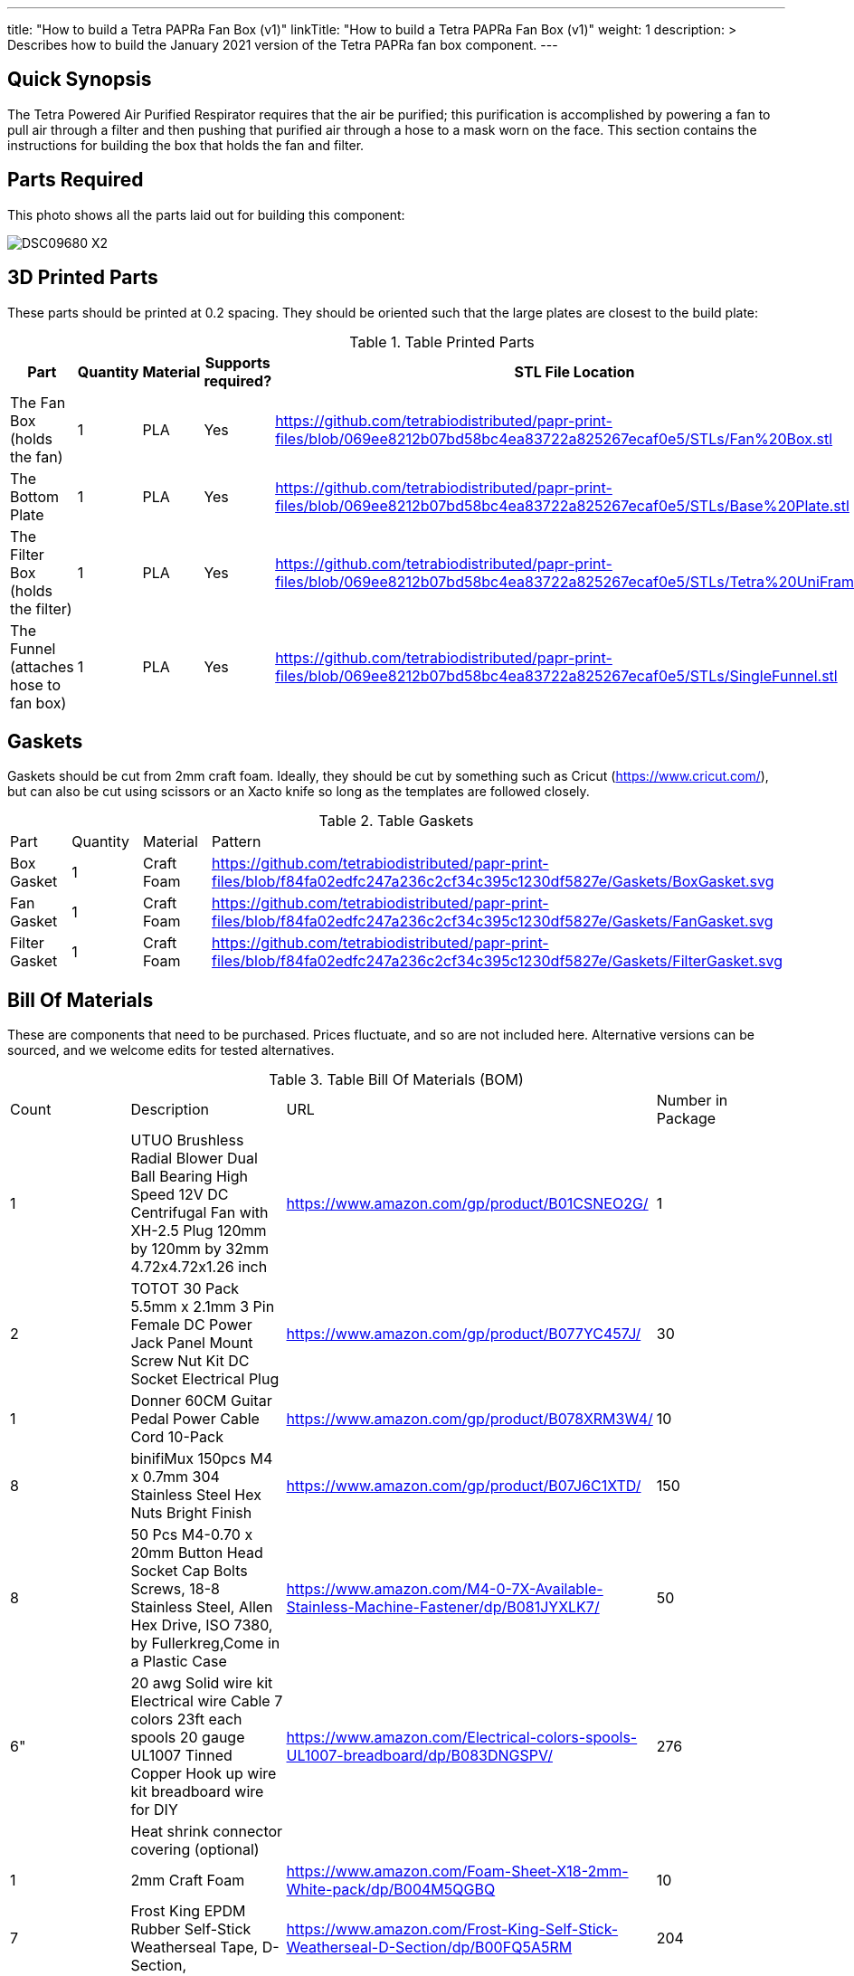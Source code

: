 ---
title: "How to build a Tetra PAPRa Fan Box (v1)"
linkTitle: "How to build a Tetra PAPRa Fan Box (v1)"
weight: 1
description: >
  Describes how to build the January 2021 version of the Tetra PAPRa fan box component.
---

== Quick Synopsis

The Tetra Powered Air Purified Respirator requires that the air be purified; this purification is accomplished by powering a fan to pull air through a filter and then pushing that purified air through a hose to a mask worn on the face.  This section contains the instructions for building the box that holds the fan and filter.

== Parts Required

This photo shows all the parts laid out for building this component:

image::https://photos.smugmug.com/Tetra-Testing/09-Jan-2021-PAPRa-build-party/i-6bLNC5f/0/00bd23da/X2/DSC09680-X2.jpg[]

## 3D Printed Parts

These parts should be printed at 0.2 spacing.  They should be oriented such that the large plates are closest to the build plate:

.Table Printed Parts
|===
| Part | Quantity | Material | Supports required? | STL File Location

| The Fan Box (holds the fan) 
| 1
| PLA
| Yes
| https://github.com/tetrabiodistributed/papr-print-files/blob/069ee8212b07bd58bc4ea83722a825267ecaf0e5/STLs/Fan%20Box.stl

| The Bottom Plate
| 1
| PLA
| Yes
| https://github.com/tetrabiodistributed/papr-print-files/blob/069ee8212b07bd58bc4ea83722a825267ecaf0e5/STLs/Base%20Plate.stl

| The Filter Box (holds the filter)
| 1
| PLA
| Yes
| https://github.com/tetrabiodistributed/papr-print-files/blob/069ee8212b07bd58bc4ea83722a825267ecaf0e5/STLs/Tetra%20UniFram.stl

| The Funnel (attaches hose to fan box)
| 1
| PLA
| Yes
| https://github.com/tetrabiodistributed/papr-print-files/blob/069ee8212b07bd58bc4ea83722a825267ecaf0e5/STLs/SingleFunnel.stl


|===

## Gaskets

Gaskets should be cut from 2mm craft foam.  Ideally, they should be cut by something such as Cricut (https://www.cricut.com/), but can also be cut using scissors or an Xacto knife so long as the templates are followed closely.

.Table Gaskets
|===
| Part | Quantity | Material | Pattern
| Box Gasket
| 1
| Craft Foam
| https://github.com/tetrabiodistributed/papr-print-files/blob/f84fa02edfc247a236c2cf34c395c1230df5827e/Gaskets/BoxGasket.svg

| Fan Gasket
| 1
| Craft Foam
| https://github.com/tetrabiodistributed/papr-print-files/blob/f84fa02edfc247a236c2cf34c395c1230df5827e/Gaskets/FanGasket.svg

| Filter Gasket
| 1
| Craft Foam
| https://github.com/tetrabiodistributed/papr-print-files/blob/f84fa02edfc247a236c2cf34c395c1230df5827e/Gaskets/FilterGasket.svg

|===

## Bill Of Materials

These are components that need to be purchased.  Prices fluctuate, and so are not included here.  Alternative versions can be sourced, and we welcome edits for tested alternatives.

.Table Bill Of Materials (BOM)
|===
| Count | Description | URL | Number in Package 
| 1 
| UTUO Brushless Radial Blower Dual Ball Bearing High Speed 12V DC Centrifugal Fan with XH-2.5 Plug 120mm by 120mm by 32mm 4.72x4.72x1.26 inch  
| https://www.amazon.com/gp/product/B01CSNEO2G/ 
| 1 

| 2 
| TOTOT 30 Pack 5.5mm x 2.1mm 3 Pin Female DC Power Jack Panel Mount Screw Nut Kit DC Socket Electrical Plug 
| https://www.amazon.com/gp/product/B077YC457J/ 
| 30  

| 1 
| Donner 60CM Guitar Pedal Power Cable Cord 10-Pack 
| https://www.amazon.com/gp/product/B078XRM3W4/ 
| 10  

| 8 
| binifiMux 150pcs M4 x 0.7mm 304 Stainless Steel Hex Nuts Bright Finish 
| https://www.amazon.com/gp/product/B07J6C1XTD/ 
| 150 

| 8 
| 50 Pcs M4-0.70 x 20mm Button Head Socket Cap Bolts Screws, 18-8 Stainless Steel, Allen Hex Drive, ISO 7380, by Fullerkreg,Come in a Plastic Case 
| https://www.amazon.com/M4-0-7X-Available-Stainless-Machine-Fastener/dp/B081JYXLK7/ 
| 50  

| 6"  
| 20 awg Solid wire kit Electrical wire Cable 7 colors 23ft each spools 20 gauge UL1007 Tinned Copper Hook up wire kit breadboard wire for DIY 
| https://www.amazon.com/Electrical-colors-spools-UL1007-breadboard/dp/B083DNGSPV/ 
| 276  

| 
| Heat shrink connector covering (optional)
|
|

| 1
| 2mm Craft Foam 
| https://www.amazon.com/Foam-Sheet-X18-2mm-White-pack/dp/B004M5QGBQ
| 10

| 7
| Frost King EPDM Rubber Self-Stick Weatherseal Tape, D-Section, 
| https://www.amazon.com/Frost-King-Self-Stick-Weatherseal-D-Section/dp/B00FQ5A5RM
| 204
|===

## Recommended Tools

These tools are recommended. URLs are for tools purchased and used in the building of the prototypes:

.Table Tool List
|===
| Description | URL

| Iwiss SN-48B Pin Crimping Tool 
| https://www.amazon.com/gp/product/B00OMMZ502

| 4-3/4 In. Bent Long Nose Pliers
| https://www.harborfreight.com/4-34-in-bent-long-nose-pliers-63819.html

| Soldering iron
| https://www.amazon.com/gp/product/B01MD12DYT

| A hex screwdriver for the m4 screws
| https://www.amazon.com/gp/product/B007ICWAJC

| Flush cutter
| https://www.harborfreight.com/micro-flush-cutter-90708.html

| X-acto knife
| https://www.amazon.com/Xacto-X3201-N0-Precision-Knife/dp/B00004Z2TQ

| 3D Printer (note the size of the print bed for the fan box)
|  https://www.creality3d.shop/collections/ender-series-3d-printer/products/creality3d-ender-3-pro-high-precision-3d-printer

| A deburring tool
| https://www.amazon.com/gp/product/B01L2XR4P2

| #0 Phillips head screwdriver
| https://www.homedepot.com/p/Husky-8-in-1-Screwdriver-with-LED-Light-232360016/301959976

| CPAP hose cleaner (for maintenance)
| https://www.amazon.com/Cleaning-DreamStation-Diameter-Stainless-Cleaner/dp/B08HLQV2VK/
|===

== Build Steps

1.  Printed Fan box 
2.  Printed Filter box
3.  Printed Bottom Plate
4.  Single-Spout Funnel
5.  Dryer tape
6.  Fan Gasket
7.  Box Gasket
8.  Filter Gasket
9.  An x-acto knife
10.  The deburring tool
11.  Hex screw driver
12.  HEPA Type-A Filter
13.  Hex screws
14.  Hex nuts

### Prepare the wires

You will need to prepare the wires to connect the fan to power.  This socket does not require tinned wires, but can use solid wires. 

#### Cut the wires to size.

To do so, you will need to cut them down to their lengths (our build used ~3 inch/10 cm lengths).  Both the red and black solid wire should be basically the same dimensions: ~3 inches/~10 in length, 0.5 cm insulation stripped from both ends.

#### Attach remaining red and black solid wires to the power socket

How to build the power socket for the fan box with solid wires:

video::https://photos.smugmug.com/photos/i-mfGN68v/0/1920/i-mfGN68v-1920.mp4[]

Final prepared wiring looks like:

image::https://photos.smugmug.com/photos/i-jmpfcwg/0/X2/i-jmpfcwg-X2.jpg[]

#### Remove printed supports

Removing print supports can be done with a chisel, an x-acto knife, the bent-nose pliers, or your fingernails (which can be painful if something slips).

Here are some ways in which we've removed supports:

image:https://photos.smugmug.com/Tetra-Testing/09-Jan-2021-PAPRa-build-party/i-5FtPxmM/0/9fb59b8f/X2/DSC09696-X2.jpg[]

image:https://photos.smugmug.com/Tetra-Testing/09-Jan-2021-PAPRa-build-party/i-bt5vLXV/0/76fed790/X2/DSC09705-X2.jpg[]

image:https://photos.smugmug.com/Tetra-Testing/09-Jan-2021-PAPRa-build-party/i-49tz7x8/0/e93842e6/X2/DSC09724-X2.jpg[]

image:https://photos.smugmug.com/Tetra-Testing/09-Jan-2021-PAPRa-build-party/i-SMbj9LG/0/94b6efc2/X2/DSC09689-X2.jpg[]

On the fan box, make sure to remove the supports for where the nuts will be placed, as well as where the gasket will be placed (near Darryl's thumb in this picture):
image:https://photos.smugmug.com/Tetra-Testing/09-Jan-2021-PAPRa-build-party/i-f4JgVh9/0/473f4b8d/X2/DSC09715-X2.jpg[]

## Assembly

Place the assmbled wires into the Fan Box:

image:https://photos.smugmug.com/Tetra-Testing/09-Jan-2021-PAPRa-build-party/i-cGb78gg/0/3a858826/X2/DSC09731-X2.jpg[]

Insert the Fan Gasket into the Fan Box:

image:https://photos.smugmug.com/Tetra-Testing/09-Jan-2021-PAPRa-build-party/i-FTZ8mPt/0/4317f9da/X2/DSC09748-X2.jpg[]

Tape the Funnel to the Fan Box:

image:https://photos.smugmug.com/Tetra-Testing/09-Jan-2021-PAPRa-build-party/i-DXhmmkW/2/398b4321/X2/IMG_5065_HEIC-X2.jpg[]

Connect the fan controller, red wire to red wire, black wire to black wire:

image:https://photos.smugmug.com/Tetra-Testing/09-Jan-2021-PAPRa-build-party/i-vTrTx82/1/fc7cf3fe/X2/IMG_5066_HEIC-X2.jpg[]

Insert the taped funnel into the Fan Box.  This step may require some jostling until the funnel is flush with the box; also note that the fan has been flipped relative to the previous image, such that the fan side is facing down in this photo:

image:https://photos.smugmug.com/Tetra-Testing/09-Jan-2021-PAPRa-build-party/i-z9vdbVz/0/94e141af/X2/DSC09762-X2.jpg[]

Make sure to trim and remove any tape that may block the fan

image:https://photos.smugmug.com/Tetra-Testing/09-Jan-2021-PAPRa-build-party/i-xRv88vW/0/d851212d/X2/DSC09765-X2.jpg[]

Place the Box Gasket into the Bottom Plate:

image:https://photos.smugmug.com/Tetra-Testing/09-Jan-2021-PAPRa-build-party/i-b9fzD55/0/b91bc73c/X2/DSC09770-X2.jpg[]

Place nuts into the slots in the Fan Box:

image:https://photos.smugmug.com/Tetra-Testing/09-Jan-2021-PAPRa-build-party/i-C7K3ZBb/0/55e98f0e/X2/DSC09771-X2.jpg[]

Screw the Bottom Plate into the Fan Box.  The Bottom Plate may bow out a bit:

image:https://photos.smugmug.com/Tetra-Testing/09-Jan-2021-PAPRa-build-party/i-CZ3HbXK/0/6eb46616/X2/DSC09772-X2.jpg[]

Once done with all four screws, flip the Fan Box:

image:https://photos.smugmug.com/Tetra-Testing/09-Jan-2021-PAPRa-build-party/i-nGMDGCn/0/7f1dfb46/X2/DSC09776-X2.jpg[]

Place the Filter Gasket on the Fan Box:

image:https://photos.smugmug.com/Tetra-Testing/09-Jan-2021-PAPRa-build-party/i-qtH247G/0/7d620c5b/X2/DSC09778-X2.jpg[]

Place the filter into the Filter Box, ripple side up.  The gasket on the side of the filter may move a bit, which is fine, as that snugness indicates a good fit:

image:https://photos.smugmug.com/Tetra-Testing/09-Jan-2021-PAPRa-build-party/i-HvGS7m7/0/b44bbbc9/X2/DSC09779-X2.jpg[]

Flip the Filter Box and screw it into the Fan Box:

image:https://photos.smugmug.com/Tetra-Testing/09-Jan-2021-PAPRa-build-party/i-wXx4TF5/0/a62d4e50/X2/DSC09784-X2.jpg[]

Congratulations!  You've now built a Tetra PAPRa Fan Box!  The Guitar Pedal Power cable can now be plugged into the M12 unit to power the device.

== Questions

### How frequently should I change the filter?

Changing the filter depends on how much you use the device.  If you're using the device where there are a lot of particulates in the air (such as a construction site or a woodshop), you may want to change every month or so.  If you're using the device where there are less particulates, every two to three months should be fine.  HEPA filters just get dirtier and eventually the fan will have a hard time pulling air through the filter, and the filter should be swapped before that happens.  